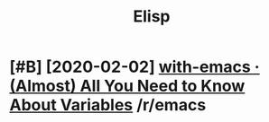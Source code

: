 #+TITLE: Elisp
#+filetags: elisp

* [#B] [2020-02-02] [[https://reddit.com/r/emacs/comments/exnxha/withemacs_almost_all_you_need_to_know_about/][with-emacs · (Almost) All You Need to Know About Variables]] /r/emacs
:PROPERTIES:
:ID:       snsrddtcmrmcscmmntsxnxhwtslmstllyndtknwbtvrblsrmcs
:END:
